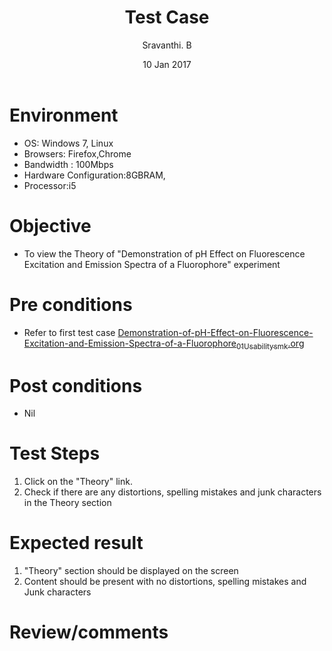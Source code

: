 #+Title: Test Case
#+Author: Sravanthi. B
#+Date: 10 Jan 2017

* Environment

  +  OS: Windows 7, Linux
  +  Browsers: Firefox,Chrome
  +  Bandwidth : 100Mbps
  +  Hardware Configuration:8GBRAM,
  +  Processor:i5

* Objective

  + To view the Theory of "Demonstration of pH Effect on Fluorescence Excitation and Emission Spectra of a Fluorophore" experiment

* Pre conditions

  +  Refer to first test case [[https://github.com/Virtual-Labs/molecular-florescence-spectroscopy-responsive-lab-iiith/blob/master/test-cases/integration_test-cases/Demonstration-of-pH-Effect-on-Fluorescence-Excitation-and-Emission-Spectra-of-a-Fluorophore/Demonstration-of-pH-Effect-on-Fluorescence-Excitation-and-Emission-Spectra-of-a-Fluorophore_01_Usability_smk.org][Demonstration-of-pH-Effect-on-Fluorescence-Excitation-and-Emission-Spectra-of-a-Fluorophore_01_Usability_smk.org]]

* Post conditions

  +  Nil

* Test Steps

  1.  Click on the "Theory" link.
  2.  Check if there are any distortions, spelling mistakes and junk characters in the Theory section

* Expected result

  1.  "Theory" section should be displayed on the screen
  2.  Content should be present with no distortions, spelling mistakes and Junk characters

* Review/comments
